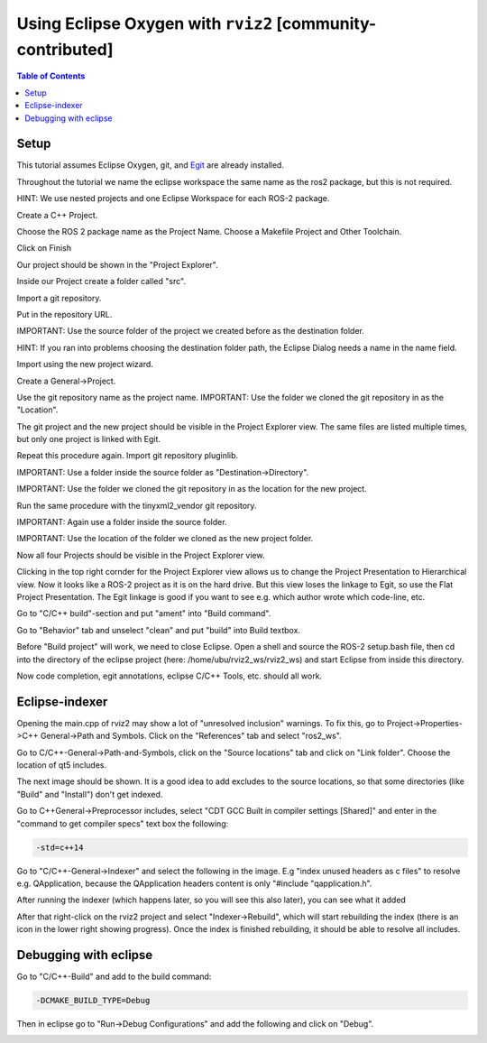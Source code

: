 .. redirect-from::

    Eclipse-Oxygen-with-ROS-2-and-rviz2
    Tutorials/Eclipse-Oxygen-with-ROS-2-and-rviz2

Using Eclipse Oxygen with ``rviz2`` [community-contributed]
===========================================================

.. contents:: Table of Contents
   :depth: 1
   :local:

Setup
-----

This tutorial assumes Eclipse Oxygen, git, and `Egit <http://www.eclipse.org/egit/download/>`_ are already installed.

Throughout the tutorial we name the eclipse workspace the same name as the ros2 package, but this is not required.

HINT: We use nested projects and one Eclipse Workspace for each ROS-2 package.

.. image:: images/eclipse-oxygen-01.png


Create a C++ Project.

.. image:: images/eclipse-oxygen-02.png



.. image:: images/eclipse-oxygen-03.png


Choose the ROS 2 package name as the Project Name.
Choose a Makefile Project and Other Toolchain.

.. image:: images/eclipse-oxygen-04.png


Click on Finish

.. image:: images/eclipse-oxygen-05.png


Our project should be shown in the "Project Explorer".

.. image:: images/eclipse-oxygen-06.png


Inside our Project create a folder called "src".

.. image:: images/eclipse-oxygen-07.png


Import a git repository.

.. image:: images/eclipse-oxygen-08.png


Put in the repository URL.

.. image:: images/eclipse-oxygen-09.png


IMPORTANT: Use the source folder of the project we created before as the destination folder.

HINT: If you ran into problems choosing the destination folder path, the Eclipse Dialog needs a name in the name field.

.. image:: images/eclipse-oxygen-10.png


Import using the new project wizard.

.. image:: images/eclipse-oxygen-11.png


Create a General->Project.

.. image:: images/eclipse-oxygen-12.png


Use the git repository name as the project name.
IMPORTANT: Use the folder we cloned the git repository in as the "Location".

.. image:: images/eclipse-oxygen-13.png


The git project and the new project should be visible in the Project Explorer view.
The same files are listed multiple times, but only one project is linked with Egit.

.. image:: images/eclipse-oxygen-14.png


Repeat this procedure again.
Import git repository pluginlib.

.. image:: images/eclipse-oxygen-15.png


IMPORTANT: Use a folder inside the source folder as "Destination->Directory".

.. image:: images/eclipse-oxygen-16.png


IMPORTANT: Use the folder we cloned the git repository in as the location for the new project.

.. image:: images/eclipse-oxygen-17.png


Run the same procedure with the tinyxml2_vendor git repository.

.. image:: images/eclipse-oxygen-18.png


IMPORTANT: Again use a folder inside the source folder.

.. image:: images/eclipse-oxygen-19.png


IMPORTANT: Use the location of the folder we cloned as the new project folder.

.. image:: images/eclipse-oxygen-20.png


Now all four Projects should be visible in the Project Explorer view.

.. image:: images/eclipse-oxygen-21.png


Clicking in the top right cornder for the Project Explorer view allows us to change the Project Presentation to Hierarchical view.
Now it looks like a ROS-2 project as it is on the hard drive.
But this view loses the linkage to Egit, so use the Flat Project Presentation.
The Egit linkage is good if you want to see e.g. which author wrote which code-line, etc.

.. image:: images/eclipse-oxygen-22.png


Go to "C/C++ build"-section and put "ament" into "Build command".

.. image:: images/eclipse-oxygen-23.png


Go to "Behavior" tab and unselect "clean" and put "build" into Build textbox.

.. image:: images/eclipse-oxygen-24.png


Before "Build project" will work, we need to close Eclipse.
Open a shell and source the ROS-2 setup.bash file, then cd into the directory of the eclipse project (here: /home/ubu/rviz2_ws/rviz2_ws) and start Eclipse from inside this directory.

.. image:: images/eclipse-oxygen-25.png


Now code completion, egit annotations, eclipse C/C++ Tools, etc. should all work.

.. image:: images/eclipse-oxygen-26.png


Eclipse-indexer
---------------

Opening the main.cpp of rviz2 may show a lot of "unresolved inclusion" warnings.
To fix this, go to Project->Properties->C++ General->Path and Symbols.
Click on the "References" tab and select "ros2_ws".


.. image:: images/eclipse-oxygen-27.png


Go to C/C++-General->Path-and-Symbols, click on the "Source locations" tab and click on "Link folder".
Choose the location of qt5 includes.


.. image:: images/eclipse-oxygen-28.png


The next image should be shown.
It is a good idea to add excludes to the source locations, so that some directories (like "Build" and "Install") don't get indexed.


.. image:: images/eclipse-oxygen-29.png


Go to C++General->Preprocessor includes, select "CDT GCC Built in compiler settings [Shared]" and enter in the "command to get compiler specs" text box the following:

.. code-block:: bash

   -std=c++14


.. image:: images/eclipse-oxygen-30.png


Go to "C/C++-General->Indexer" and select the following in the image.
E.g "index unused headers as c files" to resolve e.g. QApplication, because the QApplication headers content is only "#include "qapplication.h".


.. image:: images/eclipse-oxygen-31.png


After running the indexer (which happens later, so you will see this also later), you can see what it added


.. image:: images/eclipse-oxygen-32.png


After that right-click on the rviz2 project and select "Indexer->Rebuild", which will start rebuilding the index (there is an icon in the lower right showing progress).
Once the index is finished rebuilding, it should be able to resolve all includes.


.. image:: images/eclipse-oxygen-33.png


Debugging with eclipse
----------------------

Go to "C/C++-Build" and add to the build command:

.. code-block:: bash

   -DCMAKE_BUILD_TYPE=Debug


.. image:: images/eclipse-oxygen-34.png


Then in eclipse go to "Run->Debug Configurations" and add the following and click on "Debug".


.. image:: images/eclipse-oxygen-35.png
